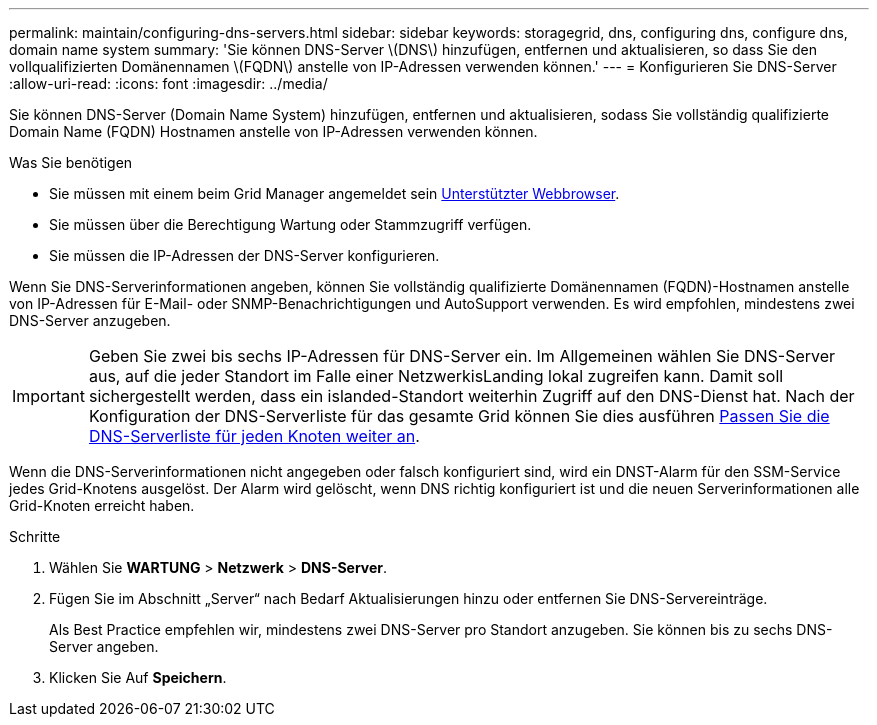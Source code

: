 ---
permalink: maintain/configuring-dns-servers.html 
sidebar: sidebar 
keywords: storagegrid, dns, configuring dns, configure dns, domain name system 
summary: 'Sie können DNS-Server \(DNS\) hinzufügen, entfernen und aktualisieren, so dass Sie den vollqualifizierten Domänennamen \(FQDN\) anstelle von IP-Adressen verwenden können.' 
---
= Konfigurieren Sie DNS-Server
:allow-uri-read: 
:icons: font
:imagesdir: ../media/


[role="lead"]
Sie können DNS-Server (Domain Name System) hinzufügen, entfernen und aktualisieren, sodass Sie vollständig qualifizierte Domain Name (FQDN) Hostnamen anstelle von IP-Adressen verwenden können.

.Was Sie benötigen
* Sie müssen mit einem beim Grid Manager angemeldet sein xref:../admin/web-browser-requirements.adoc[Unterstützter Webbrowser].
* Sie müssen über die Berechtigung Wartung oder Stammzugriff verfügen.
* Sie müssen die IP-Adressen der DNS-Server konfigurieren.


Wenn Sie DNS-Serverinformationen angeben, können Sie vollständig qualifizierte Domänennamen (FQDN)-Hostnamen anstelle von IP-Adressen für E-Mail- oder SNMP-Benachrichtigungen und AutoSupport verwenden. Es wird empfohlen, mindestens zwei DNS-Server anzugeben.


IMPORTANT: Geben Sie zwei bis sechs IP-Adressen für DNS-Server ein. Im Allgemeinen wählen Sie DNS-Server aus, auf die jeder Standort im Falle einer NetzwerkisLanding lokal zugreifen kann. Damit soll sichergestellt werden, dass ein islanded-Standort weiterhin Zugriff auf den DNS-Dienst hat. Nach der Konfiguration der DNS-Serverliste für das gesamte Grid können Sie dies ausführen xref:modifying-dns-configuration-for-single-grid-node.adoc[Passen Sie die DNS-Serverliste für jeden Knoten weiter an].

Wenn die DNS-Serverinformationen nicht angegeben oder falsch konfiguriert sind, wird ein DNST-Alarm für den SSM-Service jedes Grid-Knotens ausgelöst. Der Alarm wird gelöscht, wenn DNS richtig konfiguriert ist und die neuen Serverinformationen alle Grid-Knoten erreicht haben.

.Schritte
. Wählen Sie *WARTUNG* > *Netzwerk* > *DNS-Server*.
. Fügen Sie im Abschnitt „Server“ nach Bedarf Aktualisierungen hinzu oder entfernen Sie DNS-Servereinträge.
+
Als Best Practice empfehlen wir, mindestens zwei DNS-Server pro Standort anzugeben. Sie können bis zu sechs DNS-Server angeben.

. Klicken Sie Auf *Speichern*.


